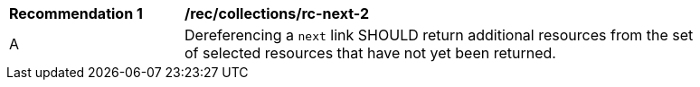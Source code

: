 [[rec_collections_rc-next-2]]
[width="90%",cols="2,6a"]
|===
^|*Recommendation {counter:rec-id}* |*/rec/collections/rc-next-2* 
^|A |Dereferencing a `next` link SHOULD return additional resources from the set of selected resources that have not yet been returned.
|===
